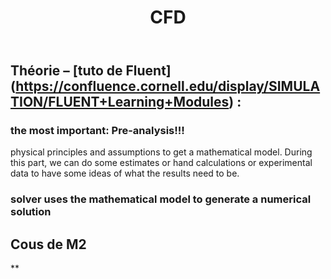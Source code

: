 #+TITLE: CFD

** Théorie -- [tuto de Fluent](https://confluence.cornell.edu/display/SIMULATION/FLUENT+Learning+Modules) :
*** the most important: *Pre-analysis*!!!
 physical principles and assumptions to get a mathematical model. 
During this part, we can do some estimates or hand calculations or experimental data to have some ideas of what the results need to be.
*** solver uses the mathematical model to generate a numerical solution
** Cous de M2
**
